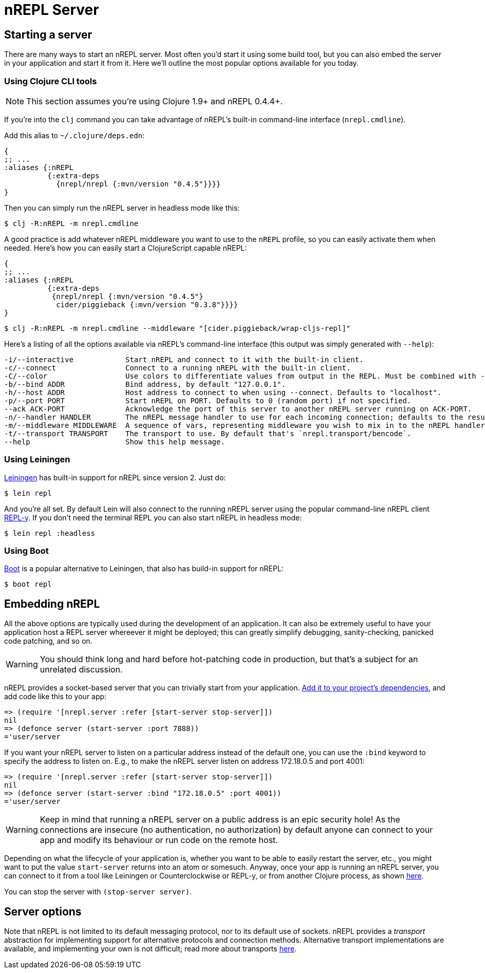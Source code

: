 = nREPL Server

== Starting a server

There are many ways to start an nREPL server. Most often you'd start
it using some build tool, but you can also embed the server in your
application and start it from it. Here we'll outline the most
popular options available for you today.

=== Using Clojure CLI tools

NOTE: This section assumes you're using Clojure 1.9+ and nREPL 0.4.4+.

If you're into the `clj` command you can take advantage of nREPL's built-in command-line interface
(`nrepl.cmdline`).

Add this alias to `~/.clojure/deps.edn`:

[source,clojure]
----
{
;; ...
:aliases {:nREPL
          {:extra-deps
            {nrepl/nrepl {:mvn/version "0.4.5"}}}}
}
----

Then you can simply run the nREPL server in headless mode like this:

[source,shell]
----
$ clj -R:nREPL -m nrepl.cmdline
----

A good practice is add whatever nREPL middleware you want to use to
the `nREPL` profile, so you can easily activate them when needed. Here's
how you can easily start a ClojureScript capable nREPL:

[source,clojure]
----
{
;; ...
:aliases {:nREPL
          {:extra-deps
           {nrepl/nrepl {:mvn/version "0.4.5"}
            cider/piggieback {:mvn/version "0.3.8"}}}}
}
----

[source,shell]
----
$ clj -R:nREPL -m nrepl.cmdline --middleware "[cider.piggieback/wrap-cljs-repl]"
----

Here's a listing of all the options available via nREPL's command-line
interface (this output was simply generated with `--help`):

....
-i/--interactive            Start nREPL and connect to it with the built-in client.
-c/--connect                Connect to a running nREPL with the built-in client.
-C/--color                  Use colors to differentiate values from output in the REPL. Must be combined with --interactive.
-b/--bind ADDR              Bind address, by default "127.0.0.1".
-h/--host ADDR              Host address to connect to when using --connect. Defaults to "localhost".
-p/--port PORT              Start nREPL on PORT. Defaults to 0 (random port) if not specified.
--ack ACK-PORT              Acknowledge the port of this server to another nREPL server running on ACK-PORT.
-n/--handler HANDLER        The nREPL message handler to use for each incoming connection; defaults to the result of `(nrepl.server/default-handler)`.
-m/--middleware MIDDLEWARE  A sequence of vars, representing middleware you wish to mix in to the nREPL handler.
-t/--transport TRANSPORT    The transport to use. By default that's `nrepl.transport/bencode`.
--help                      Show this help message.
....

=== Using Leiningen

link:https://github.com/technomancy/leiningen[Leiningen] has built-in support for nREPL since
version 2. Just do:

[source,shell]
----
$ lein repl
----

And you're all set. By default Lein will also connect to the running nREPL server using the
popular command-line nREPL client link:https://github.com/trptcolin/reply/[REPL-y]. If you don't need the terminal REPL you can
also start nREPL in headless mode:

[source,shell]
----
$ lein repl :headless
----

=== Using Boot

link:https://github.com/boot-clj/boot[Boot] is a popular alternative to Leiningen, that also has build-in support for nREPL:

[source,shell]
----
$ boot repl
----

== Embedding nREPL

All the above options are typically used during the development of an application.
It can also be extremely useful to have your application host a REPL
server whereever it might be deployed; this can greatly simplify debugging,
sanity-checking, panicked code patching, and so on.

WARNING: You should think long and hard before hot-patching code in
production, but that's a subject for an unrelated discussion.

nREPL provides a socket-based server that you can trivially start from your
application.  <<installation.adoc#,Add it to your project's dependencies>>, and add code
like this to your app:

[source,clojure]
----
=> (require '[nrepl.server :refer [start-server stop-server]])
nil
=> (defonce server (start-server :port 7888))
='user/server
----

If you want your nREPL server to listen on a particular address instead of the
default one, you can use the `:bind` keyword to specify the address to
listen on. E.g., to make the nREPL server listen on address 172.18.0.5
and port 4001:

[source,clojure]
----
=> (require '[nrepl.server :refer [start-server stop-server]])
nil
=> (defonce server (start-server :bind "172.18.0.5" :port 4001))
='user/server
----

WARNING: Keep in mind that running a nREPL server on a public address
is an epic security hole! As the connections are insecure (no
authentication, no authorization) by default anyone can connect to
your app and modify its behaviour or run code on the remote host.

Depending on what the lifecycle of your application is, whether you want to be
able to easily restart the server, etc., you might want to put the value
`start-server` returns into an atom or somesuch.  Anyway, once your app is
running an nREPL server, you can connect to it from a tool like Leiningen or
Counterclockwise or REPL-y, or from another Clojure process, as shown
 <<usage/clients.adoc,here>>.

You can stop the server with `(stop-server server)`.

== Server options

Note that nREPL is not limited to its default messaging protocol, nor to its
default use of sockets.  nREPL provides a _transport_ abstraction for
implementing support for alternative protocols and connection methods.
Alternative transport implementations are available, and implementing your own
is not difficult; read more about transports <<design/transports.adoc,here>>.
